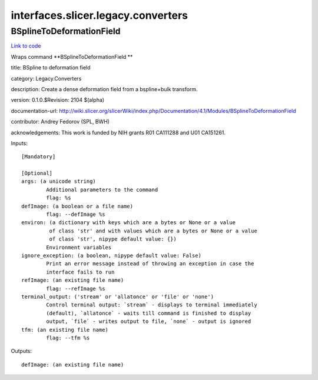 .. AUTO-GENERATED FILE -- DO NOT EDIT!

interfaces.slicer.legacy.converters
===================================


.. _nipype.interfaces.slicer.legacy.converters.BSplineToDeformationField:


.. index:: BSplineToDeformationField

BSplineToDeformationField
-------------------------

`Link to code <http://github.com/nipy/nipype/tree/ec86b7476/nipype/interfaces/slicer/legacy/converters.py#L20>`__

Wraps command **BSplineToDeformationField **

title: BSpline to deformation field

category: Legacy.Converters

description: Create a dense deformation field from a bspline+bulk transform.

version: 0.1.0.$Revision: 2104 $(alpha)

documentation-url: http://wiki.slicer.org/slicerWiki/index.php/Documentation/4.1/Modules/BSplineToDeformationField

contributor: Andrey Fedorov (SPL, BWH)

acknowledgements: This work is funded by NIH grants R01 CA111288 and U01 CA151261.

Inputs::

        [Mandatory]

        [Optional]
        args: (a unicode string)
                Additional parameters to the command
                flag: %s
        defImage: (a boolean or a file name)
                flag: --defImage %s
        environ: (a dictionary with keys which are a bytes or None or a value
                 of class 'str' and with values which are a bytes or None or a value
                 of class 'str', nipype default value: {})
                Environment variables
        ignore_exception: (a boolean, nipype default value: False)
                Print an error message instead of throwing an exception in case the
                interface fails to run
        refImage: (an existing file name)
                flag: --refImage %s
        terminal_output: ('stream' or 'allatonce' or 'file' or 'none')
                Control terminal output: `stream` - displays to terminal immediately
                (default), `allatonce` - waits till command is finished to display
                output, `file` - writes output to file, `none` - output is ignored
        tfm: (an existing file name)
                flag: --tfm %s

Outputs::

        defImage: (an existing file name)
